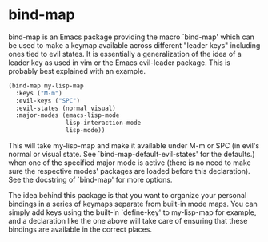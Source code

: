 
* bind-map
bind-map is an Emacs package providing the macro `bind-map' which can be used to
make a keymap available across different "leader keys" including ones tied to
evil states. It is essentially a generalization of the idea of a leader key as
used in vim or the Emacs evil-leader package. This is probably best explained
with an example.

#+BEGIN_SRC emacs-lisp
(bind-map my-lisp-map
  :keys ("M-m")
  :evil-keys ("SPC")
  :evil-states (normal visual)
  :major-modes (emacs-lisp-mode
                lisp-interaction-mode
                lisp-mode))
#+END_SRC

This will take my-lisp-map and make it available under M-m or SPC (in evil's
normal or visual state. See `bind-map-default-evil-states' for the defaults.)
when one of the specified major mode is active (there is no need to make sure
the respective modes' packages are loaded before this declaration). See the
docstring of `bind-map' for more options.

The idea behind this package is that you want to organize your personal
bindings in a series of keymaps separate from built-in mode maps. You can
simply add keys using the built-in `define-key' to my-lisp-map for example,
and a declaration like the one above will take care of ensuring that these
bindings are available in the correct places.
